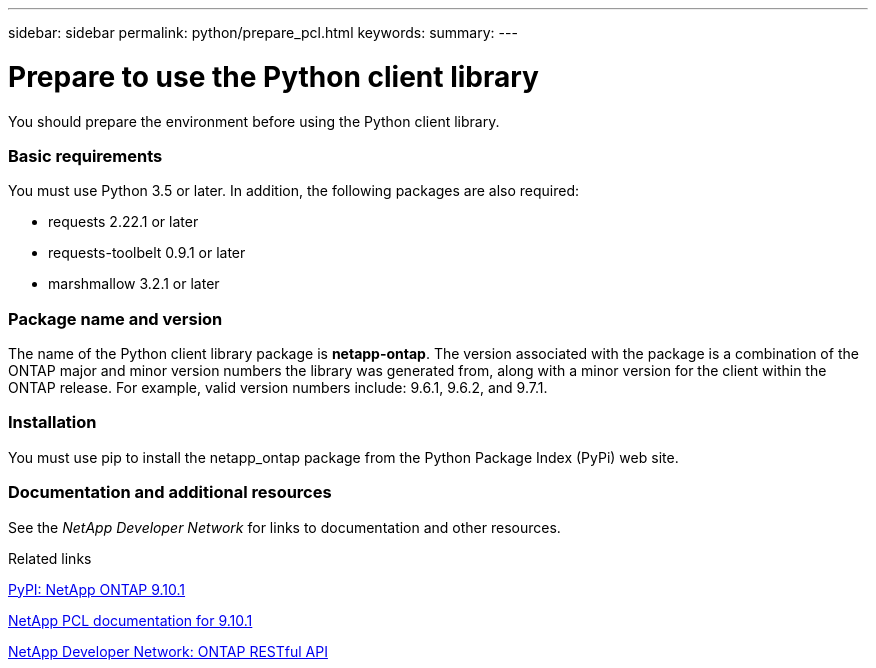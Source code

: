 ---
sidebar: sidebar
permalink: python/prepare_pcl.html
keywords:
summary:
---

= Prepare to use the Python client library
:hardbreaks:
:nofooter:
:icons: font
:linkattrs:
:imagesdir: ./media/

[.lead]
You should prepare the environment before using the Python client library.

=== Basic requirements

You must use Python 3.5 or later. In addition, the following packages are also required:

* requests 2.22.1 or later
* requests-toolbelt 0.9.1 or later
* marshmallow 3.2.1 or later

=== Package name and version

The name of the Python client library package is *netapp-ontap*. The version associated with the package is a combination of the ONTAP major and minor version numbers the library was generated from, along with a minor version for the client within the ONTAP release. For example,  valid version numbers include: 9.6.1, 9.6.2, and 9.7.1.

=== Installation

You must use pip to install the netapp_ontap package from the Python Package Index (PyPi) web site.

=== Documentation and additional resources

See the _NetApp Developer Network_ for links to documentation and other resources.

.Related links

https://pypi.org/project/netapp-ontap[PyPI: NetApp ONTAP 9.10.1^]

https://library.netapp.com/ecmdocs/ECMLP2879970/html/index.html[NetApp PCL documentation for 9.10.1^]

https://devnet.netapp.com/restapi.php[NetApp Developer Network: ONTAP RESTful API^]
